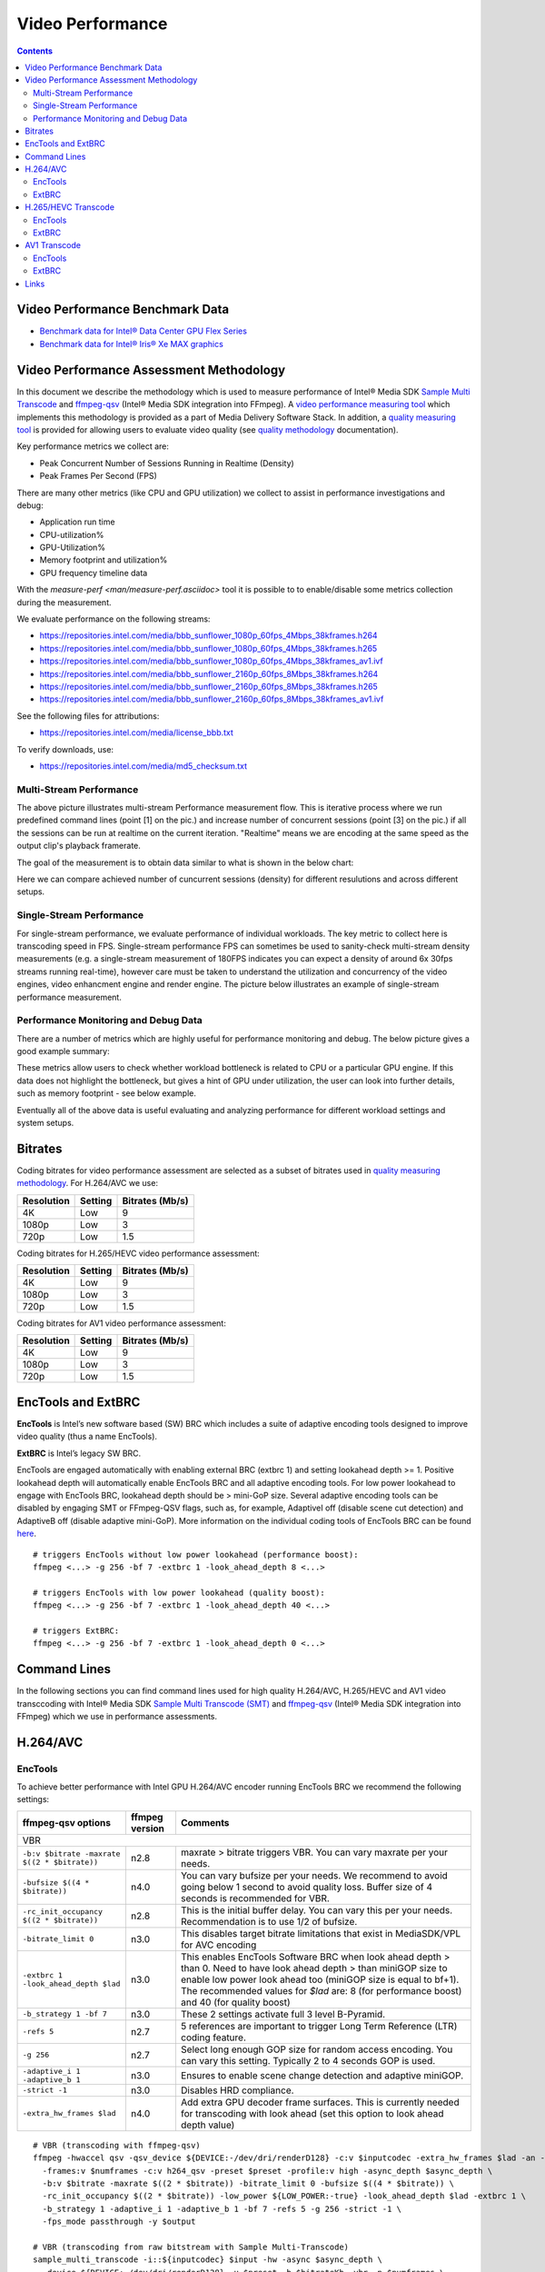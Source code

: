 Video Performance
=================

.. contents::

Video Performance Benchmark Data
--------------------------------

* `Benchmark data for Intel® Data Center GPU Flex Series <benchmarks/intel-data-center-gpu-flex-series/intel-data-center-gpu-flex-series.rst>`_
* `Benchmark data for Intel® Iris® Xe MAX graphics <benchmarks/intel-iris-xe-max-graphics/intel-iris-xe-max-graphics.md>`_

Video Performance Assessment Methodology
----------------------------------------

In this document we describe the methodology which is used to measure
performance of Intel® Media SDK `Sample Multi Transcode  <https://github.com/Intel-Media-SDK/MediaSDK/blob/master/doc/samples/readme-multi-transcode_linux.md>`_
and `ffmpeg-qsv <https://trac.ffmpeg.org/wiki/Hardware/QuickSync>`_
(Intel® Media SDK integration into FFmpeg). A `video performance measuring tool <man/measure-perf.asciidoc>`_
which implements this methodology is provided as a part of Media
Delivery Software Stack. In addition, a `quality measuring tool <man/measure-quality.asciidoc>`_ is
provided for allowing users to evaluate video quality (see `quality methodology <quality.rst>`_ documentation).

Key performance metrics we collect are:

* Peak Concurrent Number of Sessions Running in Realtime (Density)
* Peak Frames Per Second (FPS)

There are many other metrics (like CPU and GPU utilization) we
collect to assist in performance investigations and debug:

* Application run time
* CPU-utilization%
* GPU-Utilization%
* Memory footprint and utilization%
* GPU frequency timeline data

With the `measure-perf <man/measure-perf.asciidoc>` tool it is possible to
to enable/disable some metrics collection during the measurement.

We evaluate performance on the following streams:

* https://repositories.intel.com/media/bbb_sunflower_1080p_60fps_4Mbps_38kframes.h264
* https://repositories.intel.com/media/bbb_sunflower_1080p_60fps_4Mbps_38kframes.h265
* https://repositories.intel.com/media/bbb_sunflower_1080p_60fps_4Mbps_38kframes_av1.ivf
* https://repositories.intel.com/media/bbb_sunflower_2160p_60fps_8Mbps_38kframes.h264
* https://repositories.intel.com/media/bbb_sunflower_2160p_60fps_8Mbps_38kframes.h265
* https://repositories.intel.com/media/bbb_sunflower_2160p_60fps_8Mbps_38kframes_av1.ivf

See the following files for attributions:

* https://repositories.intel.com/media/license_bbb.txt

To verify downloads, use:

* https://repositories.intel.com/media/md5_checksum.txt

Multi-Stream Performance
************************

.. image:: pic/MSPerf_automation_flow.png

The above picture illustrates multi-stream Performance measurement flow. This is
iterative process where we run predefined command lines (point [1] on the
pic.) and increase number of concurrent sessions (point [3] on the pic.) if
all the sessions can be run at realtime on the current iteration.  "Realtime" 
means we are encoding at the same speed as the output clip's playback framerate.

The goal of the measurement is to obtain data similar to what is shown in
the below chart:

.. image:: pic/MSPerf_MultiStreamPerformance_example.png

Here we can compare achieved number of cuncurrent sessions (density) for
different resulutions and across different setups.

Single-Stream Performance
*************************

For single-stream performance, we evaluate performance of individual
workloads. The key metric to collect here is transcoding speed in FPS. 
Single-stream performance FPS can sometimes be used to sanity-check multi-stream
density measurements (e.g. a single-stream measurement of 180FPS indicates you 
can expect a density of around 6x 30fps streams running real-time), however care 
must be taken to understand the utilization and concurrency of the video 
engines, video enhancment engine and render engine.  The picture 
below illustrates an example of single-stream performance measurement.

.. image:: pic/MSPerf_SingleStreamPerformance_example.png

Performance Monitoring and Debug Data
*************************************

There are a number of metrics which are highly useful for performance
monitoring and debug. The below picture gives a good example summary:

.. image:: pic/MSPerf_CPU_GPU_Utilization_example.png

These metrics allow users to check whether workload bottleneck is related to CPU
or a particular GPU engine. If this data does not highlight the bottleneck,
but gives a hint of GPU under utilization, the user can look into further details, 
such as memory footprint - see below example.

.. image:: pic/MSPerf_MemoryFootprint_example.png

Eventually all of the above data is useful evaluating and analyzing performance 
for different workload settings and system setups.

Bitrates
--------

Coding bitrates for video performance assessment are selected as a
subset of bitrates used in `quality measuring methodology <quality.rst>`_.
For H.264/AVC we use:

+------------+---------------+-----------------+
| Resolution | Setting       | Bitrates (Mb/s) |
+============+===============+=================+
| 4K         | Low           | 9               |
+------------+---------------+-----------------+
| 1080p      | Low           | 3               |
+------------+---------------+-----------------+
| 720p       | Low           | 1.5             |
+------------+---------------+-----------------+

Coding bitrates for H.265/HEVC video performance assessment:

+------------+---------------+-----------------+
| Resolution | Setting       | Bitrates (Mb/s) |
+============+===============+=================+
| 4K         | Low           | 9               |
+------------+---------------+-----------------+
| 1080p      | Low           | 3               |
+------------+---------------+-----------------+
| 720p       | Low           | 1.5             |
+------------+---------------+-----------------+

Coding bitrates for AV1 video performance assessment:

+------------+---------------+-----------------+
| Resolution | Setting       | Bitrates (Mb/s) |
+============+===============+=================+
| 4K         | Low           | 9               |
+------------+---------------+-----------------+
| 1080p      | Low           | 3               |
+------------+---------------+-----------------+
| 720p       | Low           | 1.5             |
+------------+---------------+-----------------+

EncTools and ExtBRC
-------------------
**EncTools** is Intel’s new software based (SW) BRC which includes a suite of adaptive encoding tools
designed to improve video quality (thus a name EncTools).

**ExtBRC** is Intel’s legacy SW BRC.

EncTools are engaged automatically with enabling external BRC (extbrc 1) and setting lookahead depth >= 1.
Positive lookahead depth will automatically enable EncTools BRC and all adaptive encoding tools. For low
power lookahead to engage with EncTools BRC, lookahead depth should be > mini-GoP size. Several adaptive
encoding tools can be disabled by engaging SMT or FFmpeg-QSV flags, such as, for example, AdaptiveI off
(disable scene cut detection) and AdaptiveB off (disable adaptive mini-GoP). More information on
the individual coding tools of EncTools BRC can be found `here <quality.rst#enctools-and-extbrc>`_.

::

  # triggers EncTools without low power lookahead (performance boost):
  ffmpeg <...> -g 256 -bf 7 -extbrc 1 -look_ahead_depth 8 <...>

  # triggers EncTools with low power lookahead (quality boost):
  ffmpeg <...> -g 256 -bf 7 -extbrc 1 -look_ahead_depth 40 <...>

  # triggers ExtBRC:
  ffmpeg <...> -g 256 -bf 7 -extbrc 1 -look_ahead_depth 0 <...>

Command Lines
-------------

In the following sections you can find command lines used for high quality H.264/AVC, H.265/HEVC and AV1 video
transccoding with Intel® Media SDK `Sample Multi Transcode (SMT) <https://github.com/Intel-Media-SDK/MediaSDK/blob/master/doc/samples/readme-multi-transcode_linux.md>`_
and `ffmpeg-qsv <https://trac.ffmpeg.org/wiki/Hardware/QuickSync>`_ (Intel® Media SDK integration
into FFmpeg) which we use in performance assessments.

H.264/AVC
---------

EncTools
********

To achieve better performance with Intel GPU H.264/AVC encoder running EncTools BRC we recommend the following settings:

+-------------------------------------------------------+----------------+--------------------------------------------------------------------------+
| ffmpeg-qsv options                                    | ffmpeg version | Comments                                                                 |
+=======================================================+================+==========================================================================+
| VBR                                                                                                                                               |
+-------------------------------------------------------+----------------+--------------------------------------------------------------------------+
| ``-b:v $bitrate -maxrate $((2 * $bitrate))``          | n2.8           | maxrate > bitrate triggers VBR. You can vary maxrate per your needs.     |
+-------------------------------------------------------+----------------+--------------------------------------------------------------------------+
| ``-bufsize $((4 * $bitrate))``                        | n4.0           | You can vary bufsize per your needs. We recommend to avoid going below 1 |
|                                                       |                | second to avoid quality loss. Buffer size of 4 seconds is recommended    |
|                                                       |                | for VBR.                                                                 |
+-------------------------------------------------------+----------------+--------------------------------------------------------------------------+
| ``-rc_init_occupancy $((2 * $bitrate))``              | n2.8           | This is the initial buffer delay. You can vary this per your needs.      |
|                                                       |                | Recommendation is to use 1/2 of bufsize.                                 |
+-------------------------------------------------------+----------------+--------------------------------------------------------------------------+
| ``-bitrate_limit 0``                                  | n3.0           | This disables target bitrate limitations that exist in MediaSDK/VPL for  |
|                                                       |                | AVC encoding                                                             |
+-------------------------------------------------------+----------------+--------------------------------------------------------------------------+
| ``-extbrc 1 -look_ahead_depth $lad``                  | n3.0           | This enables EncTools Software BRC when look ahead depth > than 0. Need  |
|                                                       |                | to have look ahead depth > than miniGOP size to enable low power look    |
|                                                       |                | ahead too (miniGOP size is equal to bf+1). The recommended values for    |
|                                                       |                | `$lad` are: 8 (for performance boost) and 40 (for quality boost)         |
+-------------------------------------------------------+----------------+--------------------------------------------------------------------------+
| ``-b_strategy 1 -bf 7``                               | n3.0           | These 2 settings activate full 3 level B-Pyramid.                        |
+-------------------------------------------------------+----------------+--------------------------------------------------------------------------+
| ``-refs 5``                                           | n2.7           | 5 references are important to trigger Long Term Reference (LTR) coding   |
|                                                       |                | feature.                                                                 |
+-------------------------------------------------------+----------------+--------------------------------------------------------------------------+
| ``-g 256``                                            | n2.7           | Select long enough GOP size for random access encoding. You can vary     |
|                                                       |                | this setting. Typically 2 to 4 seconds GOP is used.                      |
+-------------------------------------------------------+----------------+--------------------------------------------------------------------------+
| ``-adaptive_i 1 -adaptive_b 1``                       | n3.0           | Ensures to enable scene change detection and adaptive miniGOP.           |
+-------------------------------------------------------+----------------+--------------------------------------------------------------------------+
| ``-strict -1``                                        | n3.0           | Disables HRD compliance.                                                 |
+-------------------------------------------------------+----------------+--------------------------------------------------------------------------+
| ``-extra_hw_frames $lad``                             | n4.0           | Add extra GPU decoder frame surfaces.  This is currently needed for      |
|                                                       |                | transcoding with look ahead (set this option to look ahead depth value)  |
+-------------------------------------------------------+----------------+--------------------------------------------------------------------------+

::

  # VBR (transcoding with ffmpeg-qsv)
  ffmpeg -hwaccel qsv -qsv_device ${DEVICE:-/dev/dri/renderD128} -c:v $inputcodec -extra_hw_frames $lad -an -i $input \
    -frames:v $numframes -c:v h264_qsv -preset $preset -profile:v high -async_depth $async_depth \
    -b:v $bitrate -maxrate $((2 * $bitrate)) -bitrate_limit 0 -bufsize $((4 * $bitrate)) \
    -rc_init_occupancy $((2 * $bitrate)) -low_power ${LOW_POWER:-true} -look_ahead_depth $lad -extbrc 1 \
    -b_strategy 1 -adaptive_i 1 -adaptive_b 1 -bf 7 -refs 5 -g 256 -strict -1 \
    -fps_mode passthrough -y $output

  # VBR (transcoding from raw bitstream with Sample Multi-Transcode)
  sample_multi_transcode -i::${inputcodec} $input -hw -async $async_depth \
    -device ${DEVICE:-/dev/dri/renderD128} -u $preset -b $bitrateKb -vbr -n $numframes \
    -lowpower:${LOWPOWER:-on} -lad $lad -extbrc::implicit -AdaptiveI:on -AdaptiveB:on -dist 8 -num_ref 5 -gop_size 256 \
    -NalHrdConformance:off -VuiNalHrdParameters:off -hrd $(($bitrateKb / 2)) \
    -InitialDelayInKB $(($bitrateKb / 4)) -MaxKbps $((bitrateKb * 2)) -o::h264 $output

ExtBRC
******

To achieve better performance with Intel GPU H.264/AVC encoder running ExtBRC we recommend the following settings:

+-------------------------------------------------------+----------------+--------------------------------------------------------------------------+
| ffmpeg-qsv options                                    | ffmpeg version | Comments                                                                 |
+=======================================================+================+==========================================================================+
| VBR                                                                                                                                               |
+-------------------------------------------------------+----------------+--------------------------------------------------------------------------+
| ``-b:v $bitrate -maxrate $((2 * $bitrate))``          | n2.8           | maxrate > bitrate triggers VBR. You can vary maxrate per your needs.     |
+-------------------------------------------------------+----------------+--------------------------------------------------------------------------+
| ``-bufsize $((4 * $bitrate))``                        | n4.0           | You can vary bufsize per your needs. We recommend to avoid going below 1 |
|                                                       |                | second to avoid quality loss. Buffer size of 4 seconds is recommended    |
|                                                       |                | for VBR.                                                                 |
+-------------------------------------------------------+----------------+--------------------------------------------------------------------------+
| ``-rc_init_occupancy $((2 * $bitrate))``              | n2.8           | This is the initial buffer delay. You can vary this per your needs.      |
|                                                       |                | Recommendation is to use 1/2 of bufsize.                                 |
+-------------------------------------------------------+----------------+--------------------------------------------------------------------------+
| ``-bitrate_limit 0``                                  | n3.0           | This disables target bitrate limitations that exist in MediaSDK/VPL for  |
|                                                       |                | AVC encoding                                                             |
+-------------------------------------------------------+----------------+--------------------------------------------------------------------------+
| ``-extbrc 1``                                         |                | This enabled ExtBRC Software BRC                                         |
+-------------------------------------------------------+----------------+--------------------------------------------------------------------------+
| ``-b_strategy 1 -bf 7``                               | n3.0           | These 2 settings activate full 3 level B-Pyramid.                        |
+-------------------------------------------------------+----------------+--------------------------------------------------------------------------+
| ``-refs 5``                                           | n2.7           | 5 references are important to trigger Long Term Reference (LTR) coding   |
|                                                       |                | feature.                                                                 |
+-------------------------------------------------------+----------------+--------------------------------------------------------------------------+
| ``-g 256``                                            | n2.7           | Select long enough GOP size for random access encoding. You can vary     |
|                                                       |                | this setting. Typically 2 to 4 seconds GOP is used.                      |
+-------------------------------------------------------+----------------+--------------------------------------------------------------------------+

Example command lines:

::

  # VBR (transcoding with ffmpeg-qsv)
  ffmpeg -hwaccel qsv -qsv_device ${DEVICE:-/dev/dri/renderD128} -c:v $inputcodec -an -i $input \
    -frames:v $numframes -c:v h264_qsv -preset h264_qsv -profile:v high -async_depth $async_depth \
    -b:v $bitrate -maxrate $((2 * $bitrate)) -bitrate_limit 0 -bufsize $((4 * $bitrate)) \
    -rc_init_occupancy $((2 * $bitrate)) -low_power ${LOW_POWER:-false} -extbrc 1 -b_strategy 1 -bf 7 -refs 5 -g 256 \
    -fps_mode passthrough -y $output

  # VBR (transcoding from raw bitstream with Sample Multi-Transcode)
  sample_multi_transcode -i::${inputcodec} $input -hw -async $async_depth -device ${DEVICE:-/dev/dri/renderD128} \
    -u $preset -b $bitrateKb -vbr -n $numframes -lowpower:${LOWPOWER:-off} \
    -extbrc::implicit -ExtBrcAdaptiveLTR:on -dist 8 -num_ref 5 -gop_size 256 \
    -NalHrdConformance:off -VuiNalHrdParameters:off -MemType::system -hrd $(($bitrateKb / 2)) \
    -InitialDelayInKB $(($bitrateKb / 4)) -MaxKbps $((bitrateKb * 2)) -o::h264 $output

H.265/HEVC Transcode
--------------------

EncTools
********

To achieve performance with Intel GPU H.265/HEVC encoder running EncTools BRC we recommend the following settings:

+-------------------------------------------------------+----------------+--------------------------------------------------------------------------+
| ffmpeg-qsv options                                    | ffmpeg version | Comments                                                                 |
+=======================================================+================+==========================================================================+
| VBR                                                                                                                                               |
+-------------------------------------------------------+----------------+--------------------------------------------------------------------------+
| ``-b:v $bitrate -maxrate $((2 * $bitrate))``          | n2.8           | maxrate > bitrate triggers VBR. You can vary maxrate per your needs.     |
+-------------------------------------------------------+----------------+--------------------------------------------------------------------------+
| ``-bufsize $((4 * $bitrate))``                        | n4.0           | You can vary bufsize per your needs. We recommend to avoid going below 1 |
|                                                       |                | second to avoid quality loss. Buffer size of 4 seconds is recommended    |
|                                                       |                | for VBR.                                                                 |
+-------------------------------------------------------+----------------+--------------------------------------------------------------------------+
| ``-rc_init_occupancy $((2 * $bitrate))``              | n2.8           | This is the initial buffer delay. You can vary this per your needs.      |
|                                                       |                | Recommendation is to use 1/2 of bufsize.                                 |
+-------------------------------------------------------+----------------+--------------------------------------------------------------------------+
| ``-extbrc 1 -look_ahead_depth $lad``                  | n5.0           | This enables EncTools Software BRC when look ahead depth > than 0. Need  |
|                                                       |                | to have look ahead depth > than miniGOP size to enable low power look    |
|                                                       |                | ahead too (miniGOP size is equal to bf+1). The recommended values for    |
|                                                       |                | `$lad` are: 8 (for performance boost) and 40 (for quality boost)         |
+-------------------------------------------------------+----------------+--------------------------------------------------------------------------+
| ``-b_strategy 1 -bf 7``                               | n6.0           | These 2 settings activate full 3 level B-Pyramid.                        |
+-------------------------------------------------------+----------------+--------------------------------------------------------------------------+
| ``-refs 4``                                           | n2.8           | 4 reference are recommended for high quality HEVC encoding.              |
+-------------------------------------------------------+----------------+--------------------------------------------------------------------------+
| ``-g 256``                                            | n2.8           | Select long enough GOP size for random access encoding. You can vary     |
|                                                       |                | this setting. Typically 2 to 4 seconds GOP is used.                      |
+-------------------------------------------------------+----------------+--------------------------------------------------------------------------+
| ``-strict -1``                                        | n5.0           | Disables HRD compliance.                                                 |
+-------------------------------------------------------+----------------+--------------------------------------------------------------------------+
| ``-idr_interval begin_only``                          | n4.0           | Only first I-frame will be IDR, other I-frames will be CRA.              |
+-------------------------------------------------------+----------------+--------------------------------------------------------------------------+
| ``-extra_hw_frames $lad``                             | n4.0           | Add extra GPU decoder frame surfaces.  This is currently needed for      |
|                                                       |                | transcoding with look ahead (set this option to look ahead depth value)  |
+-------------------------------------------------------+----------------+--------------------------------------------------------------------------+

Example command lines:

::

  # VBR (transcoding with ffmpeg-qsv)
  ffmpeg -hwaccel qsv -qsv_device ${DEVICE:-/dev/dri/renderD128} -c:v $inputcodec -extra_hw_frames $lad -an -i $input \
    -frames:v $numframes -c:v hevc_qsv -preset $preset -profile:v main -async_depth $async_depth \
    -b:v $bitrate -maxrate $((2 * $bitrate)) -bufsize $((4 * $bitrate)) \
    -rc_init_occupancy $((2 * $bitrate)) -low_power ${LOW_POWER:-true} -look_ahead_depth $lad -extbrc 1 -b_strategy 1 \
    -bf 7 -refs 4 -g 256 -idr_interval begin_only -strict -1 \
    -fps_mode passthrough -y $output

  # VBR (transcoding from raw bitstream with Sample Multi-Transcode)
  sample_multi_transcode -i::${inputcodec} $input -hw -async $async_depth -device ${DEVICE:-/dev/dri/renderD128} \
    -u $preset -b $bitrateKb -vbr -n $numframes -lowpower:${LOWPOWER:-on} \
    -lad $lad -extbrc::implicit -AdaptiveI:on -AdaptiveB:on -dist 8 -num_ref 4 -gop_size 256 \
    -NalHrdConformance:off -VuiNalHrdParameters:off -hrd $(($bitrateKb / 2)) \
    -InitialDelayInKB $(($bitrateKb / 4)) -MaxKbps $((bitrateKb * 2)) -o::h265 $output


ExtBRC
******

To achieve better performance with Intel GPU H.265/HEVC encoder running ExtBRC we recommend the following settings:

+-------------------------------------------------------+----------------+--------------------------------------------------------------------------+
| ffmpeg-qsv options                                    | ffmpeg version | Comments                                                                 |
+=======================================================+================+==========================================================================+
| VBR                                                                                                                                               |
+-------------------------------------------------------+----------------+--------------------------------------------------------------------------+
| ``-b:v $bitrate -maxrate $((2 * $bitrate))``          | n2.8           | maxrate > bitrate triggers VBR. You can vary maxrate per your needs.     |
+-------------------------------------------------------+----------------+--------------------------------------------------------------------------+
| ``-bufsize $((4 * $bitrate))``                        | n4.0           | You can vary bufsize per your needs. We recommend to avoid going below 1 |
|                                                       |                | second to avoid quality loss. Buffer size of 4 seconds is recommended    |
|                                                       |                | for VBR.                                                                 |
+-------------------------------------------------------+----------------+--------------------------------------------------------------------------+
| ``-rc_init_occupancy $((2 * $bitrate))``              | n2.8           | This is the initial buffer delay. You can vary this per your needs.      |
|                                                       |                | Recommendation is to use 1/2 of bufsize.                                 |
+-------------------------------------------------------+----------------+--------------------------------------------------------------------------+
| ``-extbrc 1``                                         | n4.3           | This enabled ExtBRC Software BRC                                         |
+-------------------------------------------------------+----------------+--------------------------------------------------------------------------+
| ``-bf 7``                                             | n2.8           | B-Pyramid is ON by default (to be explicit, add ``-b_strategy 1``, but   |
|                                                       |                | this setting is supported in ffmpeg n6.0 or later for HEVC). ``-bf 7``   |
|                                                       |                | enables full 3 level B-Pyramid.                                          |
+-------------------------------------------------------+----------------+--------------------------------------------------------------------------+
| ``-refs 4``                                           | n2.8           | 4 reference are recommended for high quality HEVC encoding.              |
+-------------------------------------------------------+----------------+--------------------------------------------------------------------------+
| ``-g 256``                                            | n2.7           | Select long enough GOP size for random access encoding. You can vary     |
|                                                       |                | this setting. Typically 2 to 4 seconds GOP is used.                      |
+-------------------------------------------------------+----------------+--------------------------------------------------------------------------+

Example command lines:

::

  # VBR (transcoding with ffmpeg-qsv)
  ffmpeg -hwaccel qsv -qsv_device ${DEVICE:-/dev/dri/renderD128} -c:v $inputcodec -an -i $input \
    -frames:v $numframes -c:v hevc_qsv -preset $preset -profile:v main -async_depth $async_depth \
    -b:v $bitrate -maxrate $((2 * $bitrate)) -bufsize $((4 * $bitrate)) \
    -rc_init_occupancy $((2 * $bitrate)) -low_power ${LOW_POWER:-false} -extbrc 1 -bf 7 -refs 4 -g 256 \
    -fps_mode passthrough -y $output

  # VBR (transcoding from raw bitstream with Sample Multi-Transcode)
  sample_multi_transcode -i::${inputcodec} $input -hw -async $async_depth -device ${DEVICE:-/dev/dri/renderD128} \
    -u $preset -b $bitrateKb -vbr -n $numframes -lowpower:${LOWPOWER:-off} \
    -extbrc::implicit -dist 8 -num_ref 4 -gop_size 256 -NalHrdConformance:off -VuiNalHrdParameters:off \
    -hrd $(($bitrateKb / 2)) -InitialDelayInKB $(($bitrateKb / 4)) -MaxKbps $((bitrateKb * 2)) \
    -o::h265 $output

AV1 Transcode
-------------

EncTools
********

To achieve performance with Intel GPU AV1 encoder running EncTools BRC we recommend the following settings:

+-------------------------------------------------------+----------------+--------------------------------------------------------------------------+
| ffmpeg-qsv options                                    | ffmpeg version | Comments                                                                 |
+=======================================================+================+==========================================================================+
| VBR                                                                                                                                               |
+-------------------------------------------------------+----------------+--------------------------------------------------------------------------+
| ``-b:v $bitrate -maxrate $((2 * $bitrate))``          | n6.0           | maxrate > bitrate triggers VBR. You can vary maxrate per your needs.     |
+-------------------------------------------------------+----------------+--------------------------------------------------------------------------+
| ``-bufsize $((4 * $bitrate))``                        | n6.0           | You can vary bufsize per your needs. We recommend to avoid going below 1 |
|                                                       |                | second to avoid quality loss. Buffer size of 4 seconds is recommended    |
|                                                       |                | for VBR.                                                                 |
+-------------------------------------------------------+----------------+--------------------------------------------------------------------------+
| ``-rc_init_occupancy $((2 * $bitrate))``              | n6.0           | This is the initial buffer delay. You can vary this per your needs.      |
|                                                       |                | Recommendation is to use 1/2 of bufsize.                                 |
+-------------------------------------------------------+----------------+--------------------------------------------------------------------------+
| ``-extbrc 1 -look_ahead_depth $lad``                  | n6.0           | This enables EncTools Software BRC when look ahead depth > than 0. Need  |
|                                                       |                | to have look ahead depth > than miniGOP size to enable low power look    |
|                                                       |                | ahead too (miniGOP size is equal to bf+1). The recommended values for    |
|                                                       |                | `$lad` are: 8 (for performance boost) and 40 (for quality boost)         |
+-------------------------------------------------------+----------------+--------------------------------------------------------------------------+
| ``-b_strategy 1 -bf 7``                               | n6.0           | These 2 settings activate full 3 level B-Pyramid.                        |
+-------------------------------------------------------+----------------+--------------------------------------------------------------------------+
| ``-adaptive_i 1 -adaptive_b 1``                       | n6.0           | Ensures to enable scene change detection and adaptive miniGOP.           |
+-------------------------------------------------------+----------------+--------------------------------------------------------------------------+
| ``-g 256``                                            | n6.0           | Select long enough GOP size for random access encoding. You can vary     |
|                                                       |                | this setting. Typically 2 to 4 seconds GOP is used.                      |
+-------------------------------------------------------+----------------+--------------------------------------------------------------------------+
| ``-strict -1``                                        | n6.0           | Disables HRD compliance.                                                 |
+-------------------------------------------------------+----------------+--------------------------------------------------------------------------+
| ``-extra_hw_frames $lad``                             | n6.0           | Add extra GPU decoder frame surfaces.  This is currently needed for      |
|                                                       |                | transcoding with look ahead (set this option to look ahead depth value)  |
+-------------------------------------------------------+----------------+--------------------------------------------------------------------------+

Example command lines:

::

  # VBR (transcoding with ffmpeg-qsv)
  ffmpeg -hwaccel qsv -qsv_device ${DEVICE:-/dev/dri/renderD128} -c:v $inputcodec -extra_hw_frames $lad -an -i $input \
    -frames:v $numframes -c:v av1_qsv -preset $preset -profile:v main -async_depth $async_depth \
    -b:v $bitrate -maxrate $((2 * $bitrate)) -bufsize $((4 * $bitrate)) \
    -rc_init_occupancy $((2 * $bitrate)) -low_power ${LOW_POWER:-true} -look_ahead_depth $lad -extbrc 1 \
    -b_strategy 1 -adaptive_i 1 -adaptive_b 1  -bf 7 -g 256 -strict -1 \
    -fps_mode passthrough -y $output

  # VBR (transcoding from raw bitstream with Sample Multi-Transcode)
  sample_multi_transcode -i::${inputcodec} $input -hw -async $async_depth -device ${DEVICE:-/dev/dri/renderD128} \
    -u $preset -b $bitrateKb -vbr -n $numframes -lowpower:${LOWPOWER:-on} \
    -lad $lad -extbrc::implicit -AdaptiveI:on -AdaptiveB:on -dist 8 -gop_size 256 \
    -NalHrdConformance:off -VuiNalHrdParameters:off -hrd $(($bitrateKb / 2)) \
    -InitialDelayInKB $(($bitrateKb / 4)) -MaxKbps $((bitrateKb * 2)) -o::av1 $output

ExtBRC
******

To achieve better performance with Intel GPU AV1 encoder running Hardware BRC we recommend the following settings:

+-------------------------------------------------------+----------------+--------------------------------------------------------------------------+
| ffmpeg-qsv options                                    | ffmpeg version | Comments                                                                 |
+=======================================================+================+==========================================================================+
| VBR                                                                                                                                               |
+-------------------------------------------------------+----------------+--------------------------------------------------------------------------+
| ``-b:v $bitrate -maxrate $((2 * $bitrate))``          | n6.0           | maxrate > bitrate triggers VBR. You can vary maxrate per your needs.     |
+-------------------------------------------------------+----------------+--------------------------------------------------------------------------+
| ``-bufsize $((4 * $bitrate))``                        | n6.0           | You can vary bufsize per your needs. We recommend to avoid going below 1 |
|                                                       |                | second to avoid quality loss. Buffer size of 4 seconds is recommended    |
|                                                       |                | for VBR.                                                                 |
+-------------------------------------------------------+----------------+--------------------------------------------------------------------------+
| ``-rc_init_occupancy $((2 * $bitrate))``              | n6.0           | This is initial buffer delay. You can vary this per your needs.          |
|                                                       |                | Recommendation is to use 1/2 of bufsize.                                 |
+-------------------------------------------------------+----------------+--------------------------------------------------------------------------+
| ``-b_strategy 1 -bf 7``                               | n6.0           | These 2 settings activate full 3 level B-Pyramid.                        |
+-------------------------------------------------------+----------------+--------------------------------------------------------------------------+
| ``-g 256``                                            | n6.0           | Select long enough GOP size for random access encoding. You can vary     |
|                                                       |                | this setting. Typically 2 to 4 seconds GOP is used.                      |
+-------------------------------------------------------+----------------+--------------------------------------------------------------------------+

Example command lines:

::

  # VBR (transcoding with ffmpeg-qsv)
  ffmpeg -hwaccel qsv -qsv_device ${DEVICE:-/dev/dri/renderD128} -c:v $inputcodec -an -i $input \
    -frames:v $numframes -c:v av1_qsv -preset $preset -profile:v main -async_depth $async_depth \
    -b:v $bitrate -maxrate $((2 * $bitrate)) -bufsize $((4 * $bitrate)) \
    -rc_init_occupancy $(($bufsize / 2)) -b_strategy 1 -bf 7 -g 256 \
    -fps_mode passthrough -y $output

  # VBR (transcoding from raw bitstream with Sample Multi-Transcode)
  sample_multi_transcode -i::$inputcodec $input -hw -async $async_depth \
    -device ${DEVICE:-/dev/dri/renderD128} -u $preset -b $bitrateKb \
    -vbr -n $numframes -bref -dist 8 -gop_size 256 -dist 8 -hrd $(($bitrateKb / 2)) \
    -InitialDelayInKB $(($bitrateKb / 4)) -MaxKbps $((bitrateKb * 2)) -o::av1 $output

Links
-----

* `ffmpeg-qsv <https://trac.ffmpeg.org/wiki/Hardware/QuickSync>`_
* `Intel Media SDK Sample Multi-Transcode <https://github.com/Intel-Media-SDK/MediaSDK/blob/master/doc/samples/readme-multi-transcode_linux.md>`_
